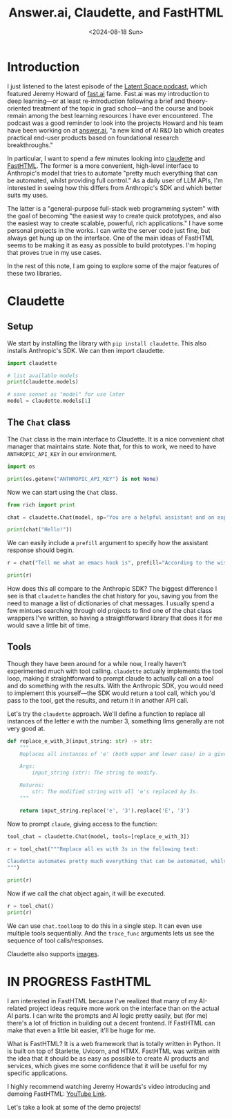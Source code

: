 #+title:      Answer.ai, Claudette, and FastHTML
#+date:       <2024-08-18 Sun>
* Introduction

#+begin_preview
I just listened to the latest episode of the [[https://www.latent.space/p/answerai][Latent Space podcast]], which featured Jeremy Howard of [[https://www.fast.ai/][fast.ai]] fame. Fast.ai was my introduction to deep learning—or at least re-introduction following a brief and theory-oriented treatment of the topic in grad school—and the course and book remain among the best learning resources I have ever encountered. The podcast was a good reminder to look into the projects Howard and his team have been working on at [[https://www.answer.ai/][answer.ai]], "a new kind of AI R&D lab which creates practical end-user products based on foundational research breakthroughs."
#+end_preview

In particular, I want to spend a few minutes looking into [[https://www.answer.ai/posts/2024-06-23-claudette-src.html][claudette]] and [[https://www.answer.ai/posts/2024-08-03-fasthtml.html][FastHTML]]. The former is a more convenient, high-level interface to Anthropic's model that tries to automate "pretty much everything that can be automated, whilst providing full control." As a daily user of LLM APIs, I'm interested in seeing how this differs from Anthropic's SDK and which better suits my uses.

The latter is a "general-purpose full-stack web programming system" with the goal of becoming "the easiest way to create quick prototypes, and also the easiest way to create scalable, powerful, rich applications." I have some personal projects in the works. I can write the server code just fine, but always get hung up on the interface. One of the main ideas of FastHTML seems to be making it as easy as possible to build prototypes. I'm hoping that proves true in my use cases.

In the rest of this note, I am going to explore some of the major features of these two libraries.
* Claudette
:PROPERTIES:
:header-args:python: :session answer :results output
:END:
** Setup

We start by installing the library with ~pip install claudette~. This also installs Anthropic's SDK. We can then import claudette.

#+begin_src python 
import claudette

# list available models
print(claudette.models)

# save sonnet as "model" for use later
model = claudette.models[1]
#+end_src

#+RESULTS:
: ('claude-3-opus-20240229', 'claude-3-5-sonnet-20240620', 'claude-3-haiku-20240307')
** The ~Chat~ class

The ~Chat~ class is the main interface to Claudette. It is a nice convenient chat manager that maintains state. Note that, for this to work, we need to have ~ANTHROPIC_API_KEY~ in our environment.

#+begin_src python
import os

print(os.getenv("ANTHROPIC_API_KEY") is not None)
#+end_src

#+RESULTS:
: True

Now we can start using the ~Chat~ class.

#+begin_src python
from rich import print

chat = claudette.Chat(model, sp="You are a helpful assistant and an expert in all things emacs. Keep your responses concise and to the point.")

print(chat("Hello!"))
#+end_src

#+RESULTS:
#+begin_example
Message(
    id='msg_016RqYbsX6ULEYPX3CPGeFz3',
    content=[
        TextBlock(
            text="Hello! I'm here to help with any Emacs-related questions you 
might have. Whether it's about configuration, commands, packages, or general 
usage, feel free to ask. What would you like to know about Emacs?",
            type='text'
        )
    ],
    model='claude-3-5-sonnet-20240620',
    role='assistant',
    stop_reason='end_turn',
    stop_sequence=None,
    type='message',
    usage=Usage(input_tokens=33, output_tokens=51)
)
#+end_example

We can easily include a ~prefill~ argument to specify how the assistant response should begin.

#+begin_src python
r = chat("Tell me what an emacs hook is", prefill="According to the wisdom of fishermen, hooks are")

print(r)
#+end_src

#+RESULTS:
#+begin_example
Message(
    id='msg_01WMzMzhu7AxfSWEuHtaXZ6s',
    content=[
        TextBlock(
            text='According to the wisdom of fishermen, hooks are used to catch 
fish. In Emacs, hooks are used to catch events.\n\nAn Emacs hook is a variable 
that holds a list of functions to be run at a specific time or in response to a 
particular event. Hooks allow users and developers to customize Emacs behavior 
without modifying core code.\n\nKey points about hooks:\n\n1. They\'re typically
named with "-hook" suffix (e.g., `after-init-hook`).\n2. Functions can be added 
to or removed from hooks.\n3. Hooks are executed in the order functions were 
added.\n4. Common uses include mode-specific customizations and global 
behaviors.\n\nExample: `(add-hook \'python-mode-hook \'flycheck-mode)` enables 
Flycheck for Python files.',
            type='text'
        )
    ],
    model='claude-3-5-sonnet-20240620',
    role='assistant',
    stop_reason='end_turn',
    stop_sequence=None,
    type='message',
    usage=Usage(input_tokens=106, output_tokens=172)
)
#+end_example

How does this all compare to the Anthropic SDK? The biggest difference I see is that ~claudette~ handles the chat history for you, saving you from the need to manage a list of dictionaries of chat messages. I usually spend a few mintues searching through old projects to find one of the chat class wrappers I've written, so having a straightforward library that does it for me would save a little bit of time.
** Tools

Though they have been around for a while now, I really haven't experimented much with tool calling. ~claudette~ actually implements the tool loop, making it straightforward to prompt claude to actually call on a tool and do something with the results. With the Anthropic SDK, you would need to implement this yourself—the SDK would return a tool call, which you'd pass to the tool, get the results, and return it in another API call.

Let's try the ~claudette~ approach. We'll define a function to replace all instances of the letter e with the number 3, something llms generally are not very good at.

#+begin_src python
def replace_e_with_3(input_string: str) -> str:
    """
    Replaces all instances of 'e' (both upper and lower case) in a given string with the digit 3.

    Args:
        input_string (str): The string to modify.

    Returns:
        str: The modified string with all 'e's replaced by 3s.
    """

    return input_string.replace('e', '3').replace('E', '3')
#+end_src

Now to prompt ~claude~, giving access to the function:

#+begin_src python
tool_chat = claudette.Chat(model, tools=[replace_e_with_3])

r = tool_chat("""Replace all es with 3s in the following text:

Claudette automates pretty much everything that can be automated, whilst providing full control.
""")

print(r)
#+end_src

#+RESULTS:
#+begin_example
Message(
    id='msg_019skDwHaHQZRhzwDRvystqa',
    content=[
        TextBlock(
            text="Certainly! I can help you replace all the 'e's (both uppercase
and lowercase) with the digit 3 in the text you provided. To do this, I'll use 
the `replace_e_with_3` function. Here's how we'll do it:",
            type='text'
        ),
        ToolUseBlock(
            id='toolu_01Y8Ag2mWJSxmLXJRHPGQ9V2',
            input={
                'input_string': 'Claudette automates pretty much everything that
can be automated, whilst providing full control.'
            },
            name='replace_e_with_3',
            type='tool_use'
        )
    ],
    model='claude-3-5-sonnet-20240620',
    role='assistant',
    stop_reason='tool_use',
    stop_sequence=None,
    type='message',
    usage=Usage(input_tokens=480, output_tokens=134)
)
#+end_example

Now if we call the chat object again, it will be executed.

#+begin_src python
r = tool_chat()
print(r)
#+end_src

#+RESULTS:
#+begin_example
Message(
    id='msg_012aEzN2o8977ULFXDviJVnw',
    content=[
        TextBlock(
            text="Here's the result after replacing all 'e's with 
'3's:\n\nClaud3tt3 automat3s pr3tty much 3v3rything that can b3 automat3d, 
whilst providing full control.\n\nAs you can see, all instances of 'e' (both 
lowercase and uppercase, although there were no uppercase E's in this case) have
been replaced with the digit 3. The rest of the text remains unchanged.",
            type='text'
        )
    ],
    model='claude-3-5-sonnet-20240620',
    role='assistant',
    stop_reason='end_turn',
    stop_sequence=None,
    type='message',
    usage=Usage(input_tokens=662, output_tokens=105)
)
#+end_example

We can use ~chat.toolloop~ to do this in a single step. It can even use multiple tools sequentially. And the ~trace_func~ arguments lets us see the sequence of tool calls/responses.

Claudette also supports [[https://claudette.answer.ai/#images][images]].

* IN PROGRESS FastHTML

I am interested in FastHTML because I've realized that many of my AI-related project ideas require more work on the interface than on the actual AI parts. I can write the prompts and AI logic pretty easily, but (for me) there's a lot of friction in building out a decent frontend. If FastHTML can make that even a little bit easier, it'll be huge for me.

What is FastHTML? It is a web framework that is totally written in Python. It is built on top of Starlette, Uvicorn, and HTMX. FastHTML was written with the idea that it should be as easy as possible to create AI products and services, which gives me some confidence that it will be useful for my specific applications.

I highly recommend watching Jeremy Howards's video introducing and demoing FastHTML: [[https://www.youtube.com/watch?v=Auqrm7WFc0I][YouTube Link]].

Let's take a look at some of the demo projects!
